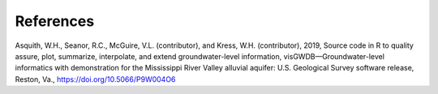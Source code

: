 References
##############
Asquith, W.H., Seanor, R.C., McGuire, V.L. (contributor), and Kress, W.H. (contributor),
2019, Source code in R to quality assure, plot, summarize, interpolate, and extend
groundwater-level information, visGWDB—Groundwater-level informatics with
demonstration for the Mississippi River Valley alluvial aquifer: U.S. Geological Survey
software release, Reston, Va., `<https://doi.org/10.5066/P9W004O6>`_
